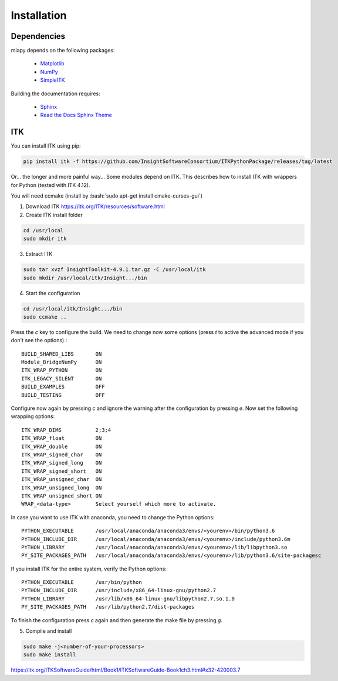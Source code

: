 ============
Installation
============

Dependencies
------------
miapy depends on the following packages:

 - `Matplotlib <https://matplotlib.org/>`_
 - `NumPy <http://www.numpy.org/>`_
 - `SimpleITK <http://www.simpleitk.org/>`_

Building the documentation requires:

 - `Sphinx <http://www.sphinx-doc.org>`_
 - `Read the Docs Sphinx Theme <https://github.com/rtfd/sphinx_rtd_theme>`_

ITK
---

You can install ITK using pip:

.. code-block:: bash

    pip install itk -f https://github.com/InsightSoftwareConsortium/ITKPythonPackage/releases/tag/latest


Or... the longer and more painful way...
Some modules depend on ITK. This describes how to install ITK with wrappers for Python (tested with ITK 4.12).

You will need ccmake (install by :bash:`sudo apt-get install cmake-curses-gui`)

1. Download ITK https://itk.org/ITK/resources/software.html
2. Create ITK install folder

.. code-block:: bash

    cd /usr/local
    sudo mkdir itk

3. Extract ITK

.. code-block:: bash

    sudo tar xvzf InsightToolkit-4.9.1.tar.gz -C /usr/local/itk
    sudo mkdir /usr/local/itk/Insight.../bin

4. Start the configuration

.. code-block:: bash

    cd /usr/local/itk/Insight.../bin
    sudo ccmake ..

Press the *c* key to configure the build. We need to change now some options
(press *t* to active the advanced mode if you don't see the options).::

    BUILD_SHARED_LIBS       ON
    Module_BridgeNumPy      ON
    ITK_WRAP_PYTHON         ON
    ITK_LEGACY_SILENT       ON
    BUILD_EXAMPLES          OFF
    BUILD_TESTING           OFF

Configure now again by pressing *c* and ignore the warning after the configuration by pressing *e*.
Now set the following wrapping options::

    ITK_WRAP_DIMS           2;3;4
    ITK_WRAP_float          ON
    ITK_WRAP_double         ON
    ITK_WRAP_signed_char    ON
    ITK_WRAP_signed_long    ON
    ITK_WRAP_signed_short   ON
    ITK_WRAP_unsigned_char  ON
    ITK_WRAP_unsigned_long  ON
    ITK_WRAP_unsigned_short ON
    WRAP_<data-type>        Select yourself which more to activate.

In case you want to use ITK with anaconda, you need to change the Python options::

    PYTHON_EXECUTABLE       /usr/local/anaconda/anaconda3/envs/<yourenv>/bin/python3.6
    PYTHON_INCLUDE_DIR      /usr/local/anaconda/anaconda3/envs/<yourenv>/include/python3.6m
    PYTHON_LIBRARY          /usr/local/anaconda/anaconda3/envs/<yourenv>/lib/libpython3.so
    PY_SITE_PACKAGES_PATH   /usr/local/anaconda/anaconda3/envs/<yourenv>/lib/python3.6/site-packagesc

If you install ITK for the entire system, verify the Python options::

    PYTHON_EXECUTABLE       /usr/bin/python
    PYTHON_INCLUDE_DIR      /usr/include/x86_64-linux-gnu/python2.7
    PYTHON_LIBRARY          /usr/lib/x86_64-linux-gnu/libpython2.7.so.1.0
    PY_SITE_PACKAGES_PATH   /usr/lib/python2.7/dist-packages

To finish the configuration press *c* again and then generate the make file by pressing *g*.

5. Compile and install

.. code-block:: bash

    sudo make -j<number-of-your-processors>
    sudo make install


https://itk.org/ITKSoftwareGuide/html/Book1/ITKSoftwareGuide-Book1ch3.html#x32-420003.7